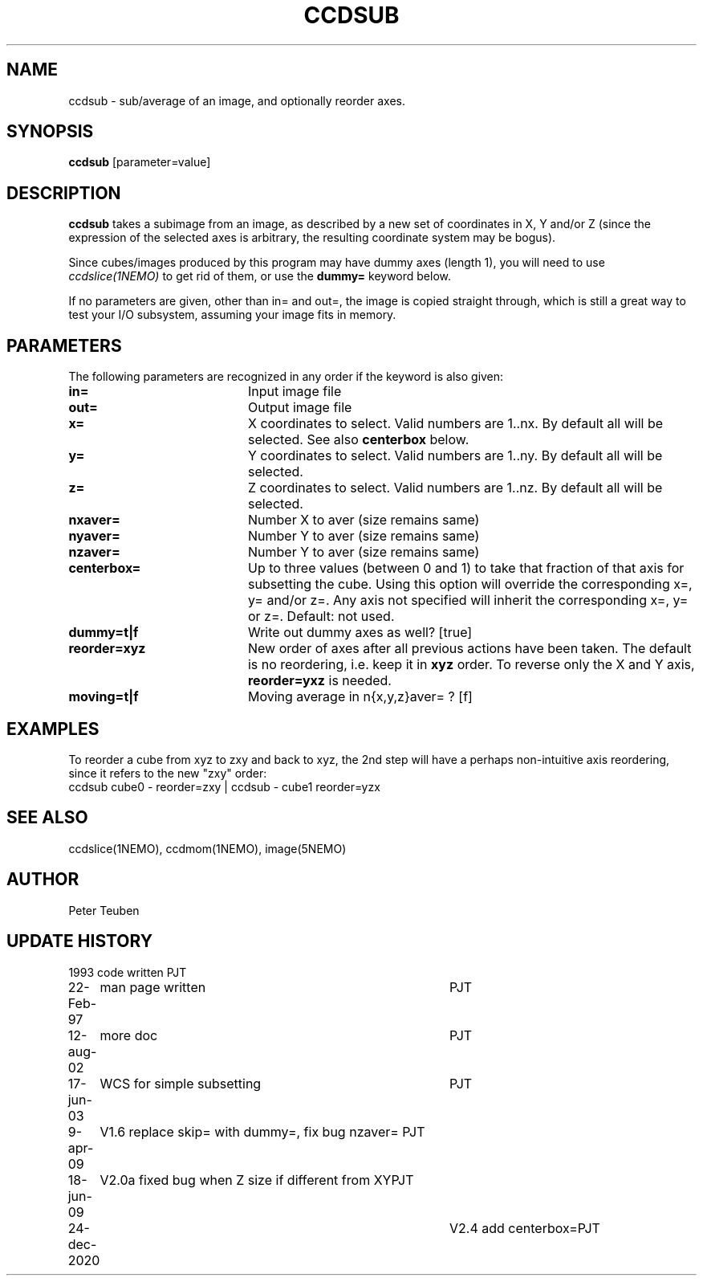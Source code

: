 .TH CCDSUB 1NEMO "24 December 2020"
.SH NAME
ccdsub \- sub/average of an image, and optionally reorder axes.
.SH SYNOPSIS
\fBccdsub\fP [parameter=value]
.SH DESCRIPTION
\fBccdsub\fP takes a subimage from an image, as described by a new
set of coordinates in X, Y and/or Z (since the expression of the
selected axes is arbitrary, the resulting coordinate system may
be bogus).
.PP
Since cubes/images produced by this program may have dummy
axes (length 1), you will need to use \fIccdslice(1NEMO)\fP to
get rid of them, or use the \fBdummy=\fP keyword below.
.PP
If no parameters are given, other than in= and out=, the image
is copied straight through, which is still a great way to
test your I/O subsystem, assuming your image fits in memory.
.SH PARAMETERS
The following parameters are recognized in any order if the keyword
is also given:
.TP 20
\fBin=\fP
Input image file     
.TP
\fBout=\fP
Output image file     
.TP
\fBx=\fP
X coordinates to select. 
Valid numbers are 1..nx. By default all will be selected. See also
\fBcenterbox\fP below.
.TP
\fBy=\fP
Y coordinates to select.
Valid numbers are 1..ny. By default all will be selected.
.TP
\fBz=\fP
Z coordinates to select.
Valid numbers are 1..nz. By default all will be selected.
.TP
\fBnxaver=\fP
Number X to aver (size remains same) 
.TP
\fBnyaver=\fP
Number Y to aver (size remains same) 
.TP
\fBnzaver=\fP
Number Y to aver (size remains same)
.TP
\fBcenterbox=\fP
Up to three values (between 0 and 1) to take that fraction of that axis for subsetting
the cube. Using this option will override the corresponding x=, y= and/or z=. Any
axis not specified will inherit the corresponding x=, y= or z=.
Default: not used.
.TP
\fBdummy=t|f\fP
Write out dummy axes as well? [true]
.TP
\fBreorder=xyz\fP
New order of axes after all previous actions have been taken.
The default is no reordering, i.e. keep it in \fBxyz\fP order.
To reverse only the X and Y axis, \fBreorder=yxz\fP is needed.
.TP
\fBmoving=t|f\fP
Moving average in n{x,y,z}aver= ? [f]

.SH EXAMPLES
To reorder a cube from xyz to zxy and back to xyz, the 2nd step
will have a perhaps non-intuitive axis reordering, since it refers
to the new "zxy" order:
.nf
    ccdsub cube0 - reorder=zxy | ccdsub - cube1 reorder=yzx
.fi
.SH SEE ALSO
ccdslice(1NEMO), ccdmom(1NEMO), image(5NEMO)
.SH AUTHOR
Peter Teuben
.SH UPDATE HISTORY
.nf
.ta +1.0i +4.0i
1993     	code written     	PJT
22-Feb-97	man page written	PJT
12-aug-02	more doc	PJT
17-jun-03	WCS for simple subsetting	PJT
9-apr-09	V1.6 replace skip= with dummy=, fix bug nzaver=  	PJT
18-jun-09	V2.0a fixed bug when Z size if different from XY	PJT
24-dec-2020	V2.4  add centerbox=	PJT
.fi
